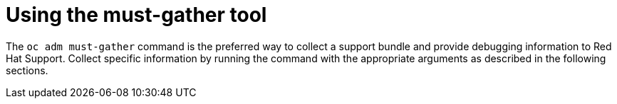 // Module included in the following assemblies:
//
// * hardware_enablement/kmm-kernel-module-management.adoc

:_content-type: PROCEDURE
[id="kmm-must-gather-tool_{context}"]
= Using the must-gather tool

The `oc adm must-gather` command is the preferred way to collect a support bundle and provide debugging information to Red Hat
Support. Collect specific information by running the command with the appropriate arguments as described in the following sections.
